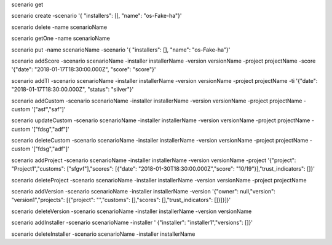 scenario get

scenario create -scenario '{ "installers": [], "name": "os-Fake-ha"}'

scenario delete -name scenarioName

scenario getOne -name scenarioName

scenario put -name scenarioName -scenario '{ "installers": [], "name": "os-Fake-ha"}'




scenario addScore -scenario scenarioName -installer installerName -version versionName -project projectName -score '{"date": "2018-01-17T18:30:00.000Z", "score": "score"}'

scenario addTI -scenario scenarioName -installer installerName -version versionName -project projectName -ti '{"date": "2018-01-17T18:30:00.000Z", "status": "silver"}'


scenario addCustom -scenario scenarioName -installer installerName -version versionName -project projectName -custom '["asf","saf"]'

scenario updateCustom -scenario scenarioName -installer installerName -version versionName -project projectName -custom '["fdsg","adf"]'

scenario deleteCustom -scenario scenarioName -installer installerName -version versionName -project projectName -custom '["fdsg","adf"]'




scenario addProject -scenario scenarioName -installer installerName -version versionName -project '{"project": "Project1","customs": ["sfgvf"],"scores": [{"date": "2018-01-30T18:30:00.000Z","score": "10/19"}],"trust_indicators": []}'

scenario deleteProject -scenario scenarioName -installer installerName -version versionName -project projectName


scenario addVersion -scenario scenarioName -installer installerName -version '{"owner": null,"version": "version1","projects": [{"project": "","customs": [],"scores": [],"trust_indicators": []}]}]}'

scenario deleteVersion -scenario scenarioName -installer installerName -version versionName


scenario addInstaller -scenario scenarioName -installer ' {"installer": "installer1","versions": []}'

scenario deleteInstaller -scenario scenarioName -installer installerName